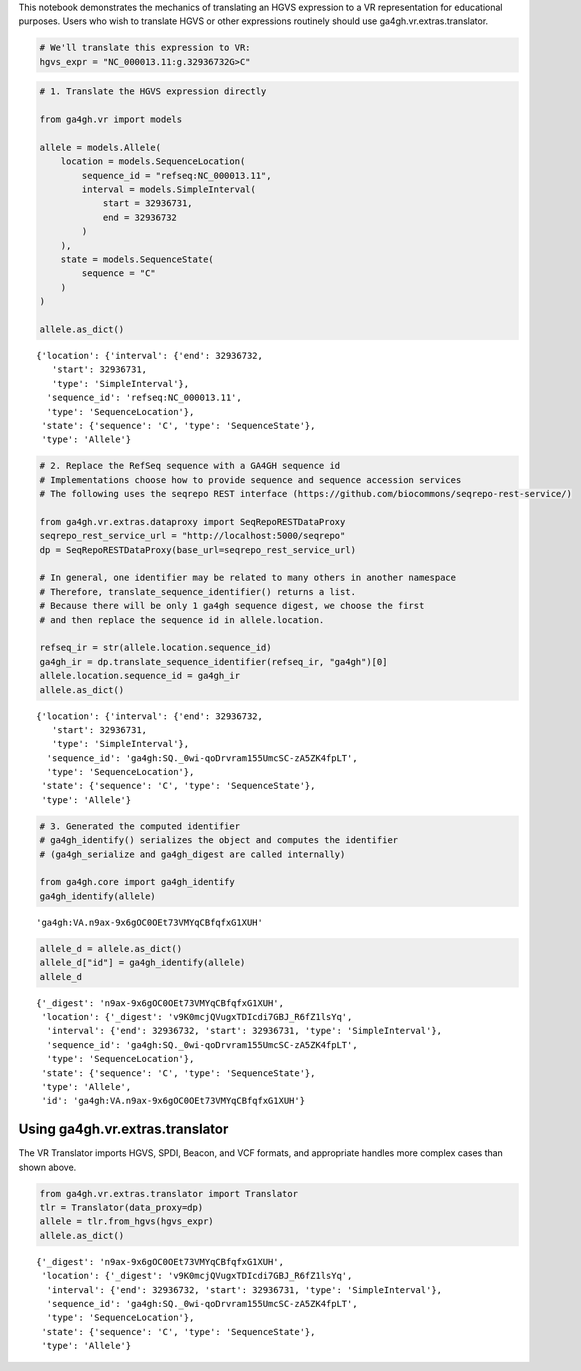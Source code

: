 .. _hgvs-translation:

This notebook demonstrates the mechanics of translating an HGVS
expression to a VR representation for educational purposes. Users who
wish to translate HGVS or other expressions routinely should use
ga4gh.vr.extras.translator.

.. code:: ipython3

    # We'll translate this expression to VR:
    hgvs_expr = "NC_000013.11:g.32936732G>C"

.. code:: ipython3

    # 1. Translate the HGVS expression directly
    
    from ga4gh.vr import models
    
    allele = models.Allele(
        location = models.SequenceLocation(
            sequence_id = "refseq:NC_000013.11",
            interval = models.SimpleInterval(
                start = 32936731,
                end = 32936732
            )
        ),
        state = models.SequenceState(
            sequence = "C"
        )
    )
    
    allele.as_dict()




.. parsed-literal::

    {'location': {'interval': {'end': 32936732,
       'start': 32936731,
       'type': 'SimpleInterval'},
      'sequence_id': 'refseq:NC_000013.11',
      'type': 'SequenceLocation'},
     'state': {'sequence': 'C', 'type': 'SequenceState'},
     'type': 'Allele'}



.. code:: ipython3

    # 2. Replace the RefSeq sequence with a GA4GH sequence id
    # Implementations choose how to provide sequence and sequence accession services
    # The following uses the seqrepo REST interface (https://github.com/biocommons/seqrepo-rest-service/)
    
    from ga4gh.vr.extras.dataproxy import SeqRepoRESTDataProxy
    seqrepo_rest_service_url = "http://localhost:5000/seqrepo"
    dp = SeqRepoRESTDataProxy(base_url=seqrepo_rest_service_url)
    
    # In general, one identifier may be related to many others in another namespace
    # Therefore, translate_sequence_identifier() returns a list.
    # Because there will be only 1 ga4gh sequence digest, we choose the first
    # and then replace the sequence id in allele.location.
    
    refseq_ir = str(allele.location.sequence_id)
    ga4gh_ir = dp.translate_sequence_identifier(refseq_ir, "ga4gh")[0]
    allele.location.sequence_id = ga4gh_ir
    allele.as_dict()




.. parsed-literal::

    {'location': {'interval': {'end': 32936732,
       'start': 32936731,
       'type': 'SimpleInterval'},
      'sequence_id': 'ga4gh:SQ._0wi-qoDrvram155UmcSC-zA5ZK4fpLT',
      'type': 'SequenceLocation'},
     'state': {'sequence': 'C', 'type': 'SequenceState'},
     'type': 'Allele'}



.. code:: ipython3

    # 3. Generated the computed identifier
    # ga4gh_identify() serializes the object and computes the identifier
    # (ga4gh_serialize and ga4gh_digest are called internally)
    
    from ga4gh.core import ga4gh_identify
    ga4gh_identify(allele)




.. parsed-literal::

    'ga4gh:VA.n9ax-9x6gOC0OEt73VMYqCBfqfxG1XUH'



.. code:: ipython3

    allele_d = allele.as_dict()
    allele_d["id"] = ga4gh_identify(allele)
    allele_d




.. parsed-literal::

    {'_digest': 'n9ax-9x6gOC0OEt73VMYqCBfqfxG1XUH',
     'location': {'_digest': 'v9K0mcjQVugxTDIcdi7GBJ_R6fZ1lsYq',
      'interval': {'end': 32936732, 'start': 32936731, 'type': 'SimpleInterval'},
      'sequence_id': 'ga4gh:SQ._0wi-qoDrvram155UmcSC-zA5ZK4fpLT',
      'type': 'SequenceLocation'},
     'state': {'sequence': 'C', 'type': 'SequenceState'},
     'type': 'Allele',
     'id': 'ga4gh:VA.n9ax-9x6gOC0OEt73VMYqCBfqfxG1XUH'}



Using ga4gh.vr.extras.translator
================================

The VR Translator imports HGVS, SPDI, Beacon, and VCF formats, and
appropriate handles more complex cases than shown above.

.. code:: ipython3

    from ga4gh.vr.extras.translator import Translator
    tlr = Translator(data_proxy=dp)
    allele = tlr.from_hgvs(hgvs_expr)
    allele.as_dict()




.. parsed-literal::

    {'_digest': 'n9ax-9x6gOC0OEt73VMYqCBfqfxG1XUH',
     'location': {'_digest': 'v9K0mcjQVugxTDIcdi7GBJ_R6fZ1lsYq',
      'interval': {'end': 32936732, 'start': 32936731, 'type': 'SimpleInterval'},
      'sequence_id': 'ga4gh:SQ._0wi-qoDrvram155UmcSC-zA5ZK4fpLT',
      'type': 'SequenceLocation'},
     'state': {'sequence': 'C', 'type': 'SequenceState'},
     'type': 'Allele'}



